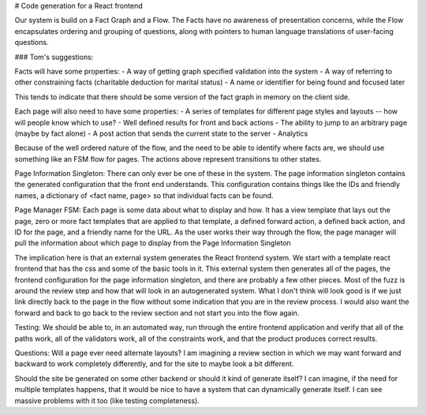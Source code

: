 # Code generation for a React frontend

Our system is build on a Fact Graph and a Flow. The Facts have no awareness of presentation concerns, while the Flow encapsulates ordering and grouping of questions, along with pointers to human language translations of user-facing questions.

### Tom's suggestions:


Facts will have some properties:  
- A way of getting graph specified validation into the system
- A way of referring to other constraining facts (charitable deduction for marital status)
- A name or identifier for being found and focused later

This tends to indicate that there should be some version of the fact graph in memory on the client side.

Each page will also need to have some properties:
- A series of templates for different page styles and layouts -- how will people know which to use?
- Well defined results for front and back actions
- The ability to jump to an arbitrary page (maybe by fact alone)
- A post action that sends the current state to the server
- Analytics

Because of the well ordered nature of the flow, and the need to be able to identify where facts are, we should use something like an FSM flow for pages.  The actions above represent transitions to other states. 


Page Information Singleton:
There can only ever be one of these in the system.  The page information singleton contains the generated configuration that the front end understands.  This configuration contains things like the IDs and friendly names, a dictionary of <fact name, page> so that individual facts can be found.  

Page Manager FSM:
Each page is some data about what to display and how.  It has a view template that lays out the page, zero or more fact templates that are applied to that template, a defined forward action, a defined back action, and ID for the page, and a friendly name for the URL.  As the user works their way through the flow, the page manager will pull the information about which page to display from the Page Information Singleton


The implication here is that an external system generates the React frontend system.  We start with a template react frontend that has the css and some of the basic tools in it.  This external system then generates all of the pages, the frontend configuration for the page information singleton, and there are probably a few other pieces.  Most of the fuzz is around the review step and how that will look in an autogenerated system.  What I don't think will look good is if we just link directly back to the page in the flow without some indication that you are in the review process.  I would also want the forward and back to go back to the review section and not start you into the flow again.

Testing:
We should be able to, in an automated way, run through the entire frontend application and verify that all of the paths work, all of the validators work, all of the constraints work, and that the product produces correct results.

Questions:
Will a page ever need alternate layouts?  I am imagining a review section in which we may want forward and backward to work completely differently, and for the site to maybe look a bit different.

Should the site be generated on some other backend or should it kind of generate itself?  I can imagine, if the need for multiple templates happens, that it would be nice to have a system that can dynamically generate itself.  I can see massive problems with it too (like testing completeness).


